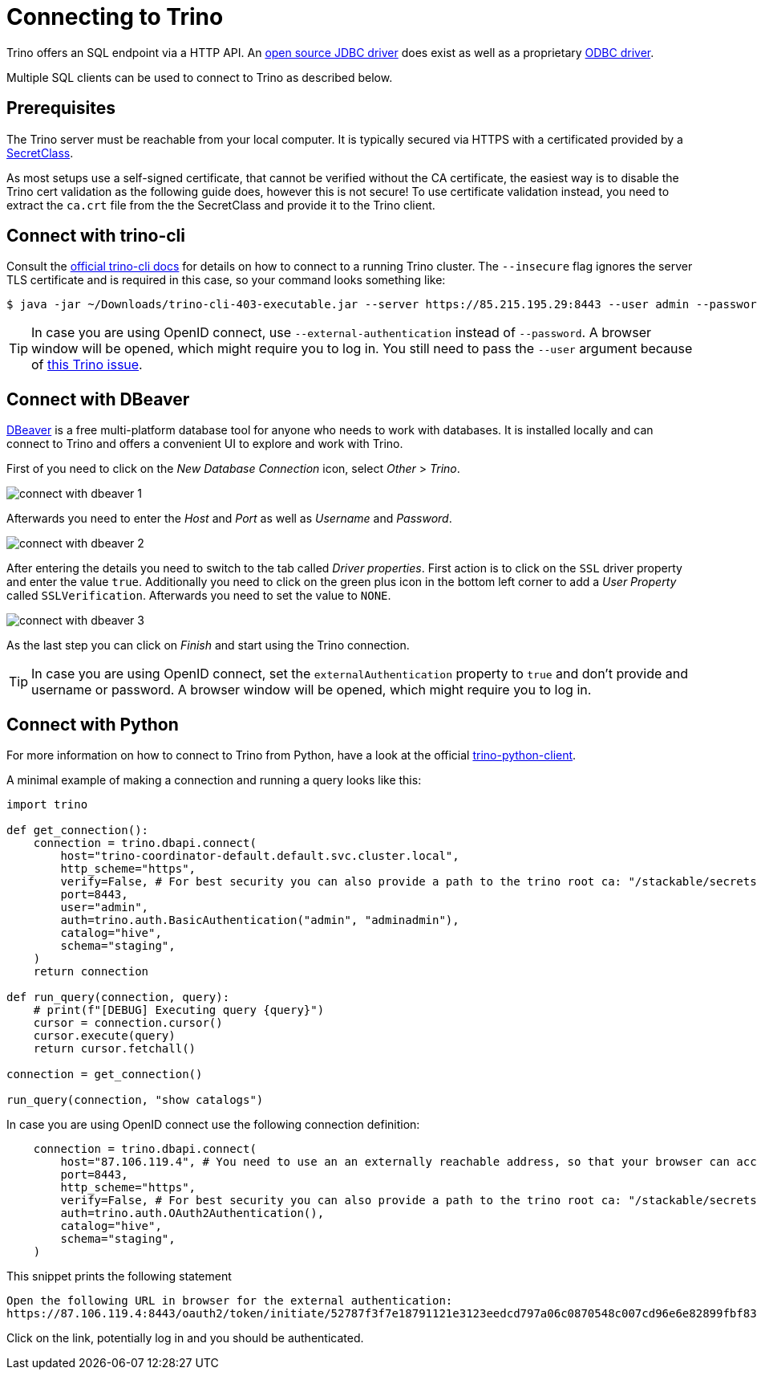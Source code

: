 = Connecting to Trino
:description: Learn how to connect to Trino using trino-cli, DBeaver, or Python. Includes setup for SSL/TLS, OpenID Connect, and basic authentication.

:trino-jdbc: https://trino.io/docs/current/client/jdbc.html
:starburst-odbc: https://docs.starburst.io/data-consumer/clients/odbc.html
:trino-cli: https://trino.io/docs/current/client/cli.html
:dbeaver: https://dbeaver.io
:trino-python-client: https://github.com/trinodb/trino-python-client

Trino offers an SQL endpoint via a HTTP API.
An {trino-jdbc}[open source JDBC driver] does exist as well as a proprietary {starburst-odbc}[ODBC driver].

Multiple SQL clients can be used to connect to Trino as described below.

== Prerequisites

The Trino server must be reachable from your local computer.
It is typically secured via HTTPS with a certificated provided by a xref:secret-operator:secretclass.adoc[SecretClass].

As most setups use a self-signed certificate, that cannot be verified without the CA certificate, the easiest way is to disable the Trino cert validation as the following guide does, however this is not secure!
To use certificate validation instead, you need to extract the `ca.crt` file from the the SecretClass and provide it to the Trino client.

== Connect with trino-cli

Consult the  {trino-cli}[official trino-cli docs] for details on how to connect to a running Trino cluster.
The `--insecure` flag ignores the server TLS certificate and is required in this case, so your command looks something like:

[source,console]
----
$ java -jar ~/Downloads/trino-cli-403-executable.jar --server https://85.215.195.29:8443 --user admin --password --insecure
----

TIP: In case you are using OpenID connect, use `--external-authentication` instead of `--password`.
A browser window will be opened, which might require you to log in.
You still need to pass the `--user` argument because of https://github.com/trinodb/trino/issues/11547[this Trino issue].

== Connect with DBeaver

{dbeaver}[DBeaver] is a free multi-platform database tool for anyone who needs to work with databases.
It is installed locally and can connect to Trino and offers a convenient UI to explore and work with Trino.

First of you need to click on the _New Database Connection_ icon, select _Other_ > _Trino_.

image::connect-with-dbeaver-1.png[]

Afterwards you need to enter the _Host_ and _Port_ as well as _Username_ and _Password_.

image::connect-with-dbeaver-2.png[]

After entering the details you need to switch to the tab called _Driver properties_.
First action is to click on the `SSL` driver property and enter the value `true`.
Additionally you need to click on the green plus icon in the bottom left corner to add a _User Property_ called `SSLVerification`.
Afterwards you need to set the value to `NONE`.

image::connect-with-dbeaver-3.png[]

As the last step you can click on _Finish_ and start using the Trino connection.

TIP: In case you are using OpenID connect, set the `externalAuthentication` property to `true` and don't provide and username or password.
A browser window will be opened, which might require you to log in.

== Connect with Python

For more information on how to connect to Trino from Python, have a look at the official {trino-python-client}[trino-python-client].

A minimal example of making a connection and running a query looks like this:

[source,python]
----
import trino

def get_connection():
    connection = trino.dbapi.connect(
        host="trino-coordinator-default.default.svc.cluster.local",
        http_scheme="https",
        verify=False, # For best security you can also provide a path to the trino root ca: "/stackable/secrets/trino-ca-cert/ca.crt",
        port=8443,
        user="admin",
        auth=trino.auth.BasicAuthentication("admin", "adminadmin"),
        catalog="hive",
        schema="staging",
    )
    return connection

def run_query(connection, query):
    # print(f"[DEBUG] Executing query {query}")
    cursor = connection.cursor()
    cursor.execute(query)
    return cursor.fetchall()

connection = get_connection()

run_query(connection, "show catalogs")
----

In case you are using OpenID connect use the following connection definition:

[source,python]
----
    connection = trino.dbapi.connect(
        host="87.106.119.4", # You need to use an an externally reachable address, so that your browser can access it!
        port=8443,
        http_scheme="https",
        verify=False, # For best security you can also provide a path to the trino root ca: "/stackable/secrets/trino-ca-cert/ca.crt",
        auth=trino.auth.OAuth2Authentication(),
        catalog="hive",
        schema="staging",
    )
----

This snippet prints the following statement

[source]
----
Open the following URL in browser for the external authentication:
https://87.106.119.4:8443/oauth2/token/initiate/52787f3f7e18791121e3123eedcd797a06c0870548c007cd96e6e82899fbf830
----

Click on the link, potentially log in and you should be authenticated.
